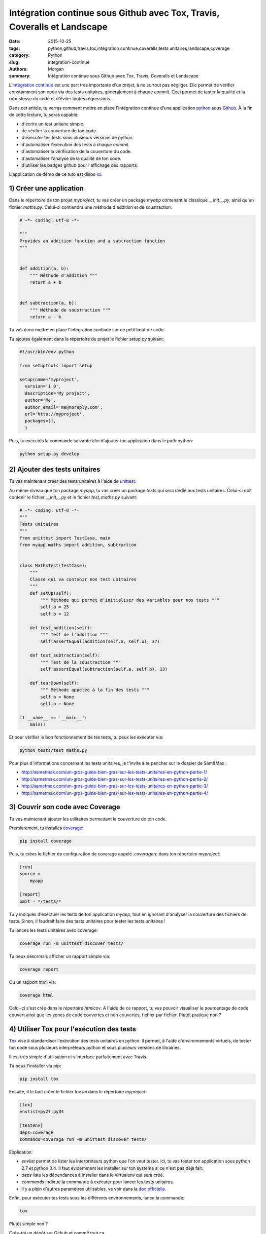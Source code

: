 Intégration continue sous Github avec Tox, Travis, Coveralls et Landscape
#########################################################################

:date: 2015-10-25
:tags: python,github,travis,tox,intégration continue,coveralls,tests unitaires,landscape,coverage
:category: Python
:slug: integration-continue
:authors: Morgan
:summary: Intégration continue sous Github avec Tox, Travis, Coveralls et Landscape

.. image:: https://travis-ci.com/img/travis-mascot-200px.png
    :alt: Travis
    :align: right

L'`intégration continue <https://fr.wikipedia.org/wiki/Int%C3%A9gration_continue>`_
est une part très importante d'un projet, à ne surtout pas négliger.
Elle permet de vérifier constamment son code via des tests unitaires,
généralement à chaque *commit*. Ceci permet de tester la qualité et la robustesse
du code et d'éviter toutes régressions.

Dans cet article, tu verras comment mettre en place l'intégration continue d'une application
`python <https://www.python.org/>`_ sous `Github <https://github.com/>`_. À la fin de cette lecture, tu seras capable:

* d'écrire un test unitaire simple.
* de vérifier la couverture de ton code.
* d'exécuter tes tests sous plusieurs versions de python.
* d'automatiser l’exécution des tests à chaque *commit*.
* d'automatiser la vérification de la couverture du code.
* d'automatiser l'analyse de la qualité de ton code.
* d'utiliser les badges github pour l'affichage des rapports.

L'application de démo de ce tuto est dispo `ici <https://github.com/dotmobo/demo-integration-continue>`_.


1) Créer une application
------------------------

Dans le répertoire de ton projet *myproject*, tu vas créer un package *myapp* contenant le
classique *__init__.py*, ainsi qu'un fichier *maths.py*.
Celui-ci contiendra une méthode d'addition et de soustraction:

.. code-block:: python

    # -*- coding: utf-8 -*-

    """
    Provides an addition function and a subtraction function
    """


    def addition(a, b):
        """ Méthode d'addition """
        return a + b


    def subtraction(a, b):
        """ Méthode de soustraction """
        return a - b


Tu vas donc mettre en place l'intégration continue sur ce petit bout de code.

Tu ajoutes également dans le répertoire du projet le fichier *setup.py* suivant:

.. code-block:: python

    #!/usr/bin/env python

    from setuptools import setup

    setup(name='myproject',
      version='1.0',
      description='My project',
      author='Me',
      author_email='me@noreply.com',
      url='http://myproject',
      packages=[],
      )

Puis, tu exécutes la commande suivante afin d'ajouter ton application dans le *path*
python:

.. code-block:: python

    python setup.py develop


2) Ajouter des tests unitaires
--------------------------------

Tu vas maintenant créer des tests unitaires à l'aide de
`unittest <https://docs.python.org/3/library/unittest.html>`_.

Au même niveau que ton package *myapp*, tu vas créer un package *tests* qui sera
dédié aux tests unitaires. Celui-ci doit contenir le fichier *__init__.py* et le
fichier *test_maths.py* suivant:

.. code-block:: python


    # -*- coding: utf-8 -*-
    """
    Tests unitaires
    """
    from unittest import TestCase, main
    from myapp.maths import addition, subtraction


    class MathsTest(TestCase):
        """
        Classe qui va contenir nos test unitaires
        """
        def setUp(self):
            """ Méthode qui permet d'initialiser des variables pour nos tests """
            self.a = 25
            self.b = 12

        def test_addition(self):
            """ Test de l'addition """
            self.assertEqual(addition(self.a, self.b), 37)

        def test_subtraction(self):
            """ Test de la soustraction """
            self.assertEqual(subtraction(self.a, self.b), 13)

        def tearDown(self):
            """ Méthode appelée à la fin des tests """
            self.a = None
            self.b = None

    if __name__ == '__main__':
        main()

Et pour vérifier le bon fonctionnement de tes tests, tu peux les exécuter via:

.. code-block:: bash

    python tests/test_maths.py

Pour plus d'informations concernant les tests unitaires, je t'invite à te pencher
sur le dossier de Sam&Max :

* http://sametmax.com/un-gros-guide-bien-gras-sur-les-tests-unitaires-en-python-partie-1/
* http://sametmax.com/un-gros-guide-bien-gras-sur-les-tests-unitaires-en-python-partie-2/
* http://sametmax.com/un-gros-guide-bien-gras-sur-les-tests-unitaires-en-python-partie-3/
* http://sametmax.com/un-gros-guide-bien-gras-sur-les-tests-unitaires-en-python-partie-4/


3) Couvrir son code avec Coverage
---------------------------------

Tu vas maintenant ajouter les utilitaires permettant la couverture de ton code.

Premièrement, tu installes `coverage <https://bitbucket.org/ned/coveragepy>`_:

.. code-block:: bash

    pip install coverage

Puis, tu crées le fichier de configuration de coverage appelé *.coveragerc*
dans ton répertoire *myproject*:

.. code-block:: bash

    [run]
    source =
        myapp

    [report]
    omit = */tests/*

Tu y indiques d'exéctuer les tests de ton application *myapp*, tout en
ignorant d'analyser la couverture des fichiers de tests.
Sinon, il faudrait faire des tests unitaires pour tester les tests unitaires !

Tu lances les tests unitaires avec coverage:

.. code-block:: bash

    coverage run -m unittest discover tests/

Tu peux désormais afficher un rapport simple via:

.. code-block:: bash

    coverage report

Ou un rapport html via:

.. code-block:: bash

    coverage html

Celui-ci s'est créé dans le répertoire *htmlcov*. A l'aide de ce rapport, tu
vas pouvoir visualiser le pourcentage de code couvert ainsi que les zones de code
couvertes et non couvertes, fichier par fichier. Plutôt pratique non ?

4) Utiliser Tox pour l'exécution des tests
------------------------------------------

`Tox <https://testrun.org/tox/latest/>`_ vise à standardiser l'exécution des tests
unitaires en python. Il permet, à l'aide d'environnements virtuels, de tester ton
code sous plusieurs interpréteurs python et sous plusieurs versions de librairies.

Il est très simple d'utilisation et s’interface parfaitement avec Travis.

Tu peux l'installer via pip:

.. code-block:: bash

    pip install tox

Ensuite, il te faut créer le fichier *tox.ini* dans le répertoire *myproject*:

.. code-block:: python

    [tox]
    envlist=py27,py34

    [testenv]
    deps=coverage
    commands=coverage run -m unittest discover tests/

Explication:

* *envlist* permet de lister les interpréteurs python que l'on veut tester. Ici,
  tu vas tester ton application sous python 2.7 et python 3.4. Il faut évidemment
  les installer sur ton système si ce n'est pas déjà fait.
* *deps* liste les dépendances à installer dans le virtualenv qui sera créé.
* *commands* indique la commande à exécuter pour lancer les tests unitaires.
* il y a plein d'autres paramètres utilisables, va voir dans la
  `doc officielle <https://testrun.org/tox/latest/example/basic.html>`_.

Enfin, pour exécuter tes tests sous les différents environnements, lance la
commande:

.. code-block:: bash

    tox

Plutôt simple non ?

Crée-toi un dépôt sur Github et *commit* tout ça.

5) Activer l'intégration continue de notre projet sous Travis et Coveralls
--------------------------------------------------------------------------

`Travis <https://travis-ci.org/>`_ est un outil d'intégration continue, à la
manière de `Jenkins <https://jenkins-ci.org/>`_. C'est lui qui va exécuter tes
tests unitaires à chaque *commit*, et qui va t'envoyer un mail si un problème a
été rencontré.

Tu peux t'y connecter via ton compte Github et y ajouter ton dépôt git via le bouton *+*.

Au préalable, il faut créer un fichier *.travis.yml* dans ton répertoire *myproject*:

.. code-block:: yaml

    language: python
    python: "2.7"
    env:
    - TOX_ENV=py27
    - TOX_ENV=py34
    install:
    - pip install tox
    script: tox -e $TOX_ENV
    after_success:
    - pip install coveralls
    - coveralls

On y indique les environnements de tox à tester et le script tox à exécuter.

Tu peux maintenant *commiter* tout ça sur ton dépôt Github, et te rendre sur le site
de travis pour visualiser les rapports d'exécution de tes tests!

*"Attends un peu, c'est quoi la partie qui est dans le after_success, coveralls?"*

Bien vu! `Coveralls <https://coveralls.io/>`_ est un outil qui permet de tester
la couverture de code à chaque *commit*.

Connecte-toi sur leur plate-forme via ton compte Github et active ton dépôt git via le bouton
*add repos*.

Tu vas ainsi pouvoir voir l'évolution de la couverture de code et analyser les rapports proposés.


6) Inspecter la qualité du code avec Landscape.io
-------------------------------------------------

Landscape.io est une plate-forme qui va inspecter la qualité de ton code à chaque *commit*.
Celle-ci est gratuite pour les projets open-source disponibles sur Github.

Elle se base sur `flake8 <https://flake8.readthedocs.org/en/2.4.1/>`_ comme outil
d'inspection de code.

Connecte-toi sur la plate-forme avec ton compte Github et ajoutes-y ton dépôt git
via *Add repository*.

Tu devras peut-être refaire un *commit* pour activer le bazar.


7) Ajouter des badges sur github
--------------------------------

Tu va pouvoir te créer un fichier *README.rst* et y ajouter les badges *travis*,
*coveralls* et *landscape*. Tu peux trouver ces badges sous différents formats, notamment en
`restructuredText <http://sphinx-doc.org/rest.html>`_, dans la configuration de
ton projet sur ces trois plate-formes.

Exemple:

.. code-block:: yaml

    demo-integration-continue
    -------------------------

    Application de démo d'intégration continue sous github

    .. image:: https://travis-ci.org/dotmobo/demo-integration-continue.svg
        :target: https://travis-ci.org/dotmobo/demo-integration-continue

    .. image:: https://coveralls.io/repos/dotmobo/demo-integration-continue/badge.svg?branch=master&service=github
        :target: https://coveralls.io/github/dotmobo/demo-integration-continue?branch=master

    .. image:: https://landscape.io/github/dotmobo/demo-integration-continue/master/landscape.svg?style=flat
        :target: https://landscape.io/github/dotmobo/demo-integration-continue/master
        :alt: Code Health

*Commit* et rends-toi sur ton dépôt github pour voir
`le résultat <https://github.com/dotmobo/demo-integration-continue>`_!
